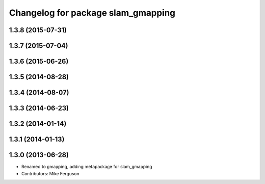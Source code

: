 ^^^^^^^^^^^^^^^^^^^^^^^^^^^^^^^^^^^
Changelog for package slam_gmapping
^^^^^^^^^^^^^^^^^^^^^^^^^^^^^^^^^^^

1.3.8 (2015-07-31)
------------------

1.3.7 (2015-07-04)
------------------

1.3.6 (2015-06-26)
------------------

1.3.5 (2014-08-28)
------------------

1.3.4 (2014-08-07)
------------------

1.3.3 (2014-06-23)
------------------

1.3.2 (2014-01-14)
------------------

1.3.1 (2014-01-13)
------------------

1.3.0 (2013-06-28)
------------------
* Renamed to gmapping, adding metapackage for slam_gmapping
* Contributors: Mike Ferguson
